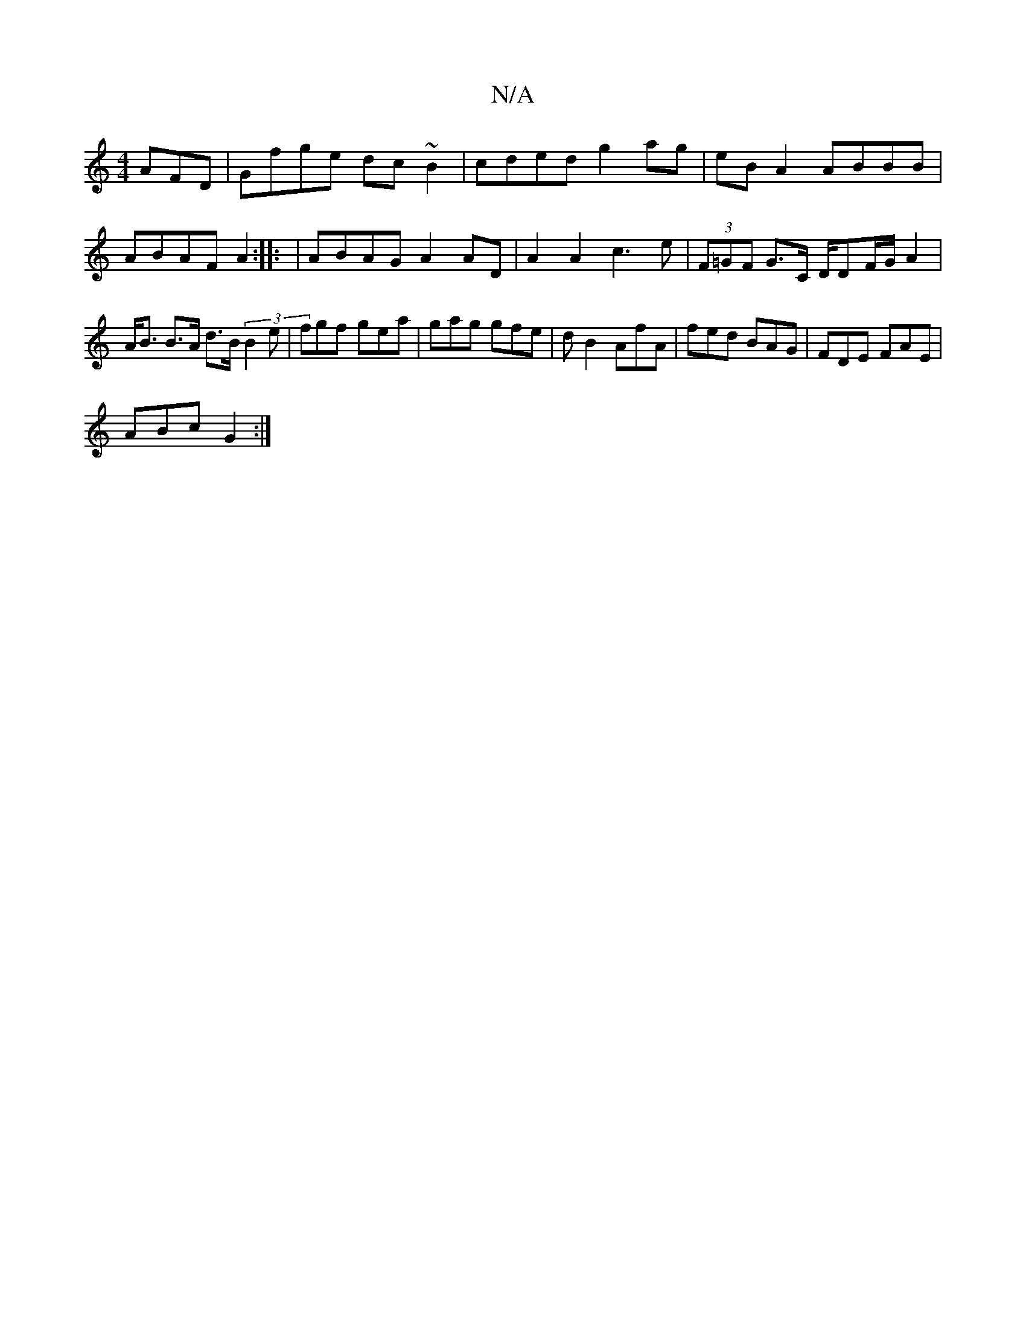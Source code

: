 X:1
T:N/A
M:4/4
R:N/A
K:Cmajor
AFD|Gfge dc~B2|cded g2 ag|eB A2 ABBB|ABAF A2:|: | ABAG A2 AD | A2 A2 c3 e | (3F=GF G>C D/DF/G/ A2|A<B B>A d>B (3B2e|fgf gea|gag gfe|dB2 AfA|fed BAG|FDE FAE|
ABc G2:|

|: |:A2 dd (3BdB (3ced | c2 A2 G2
